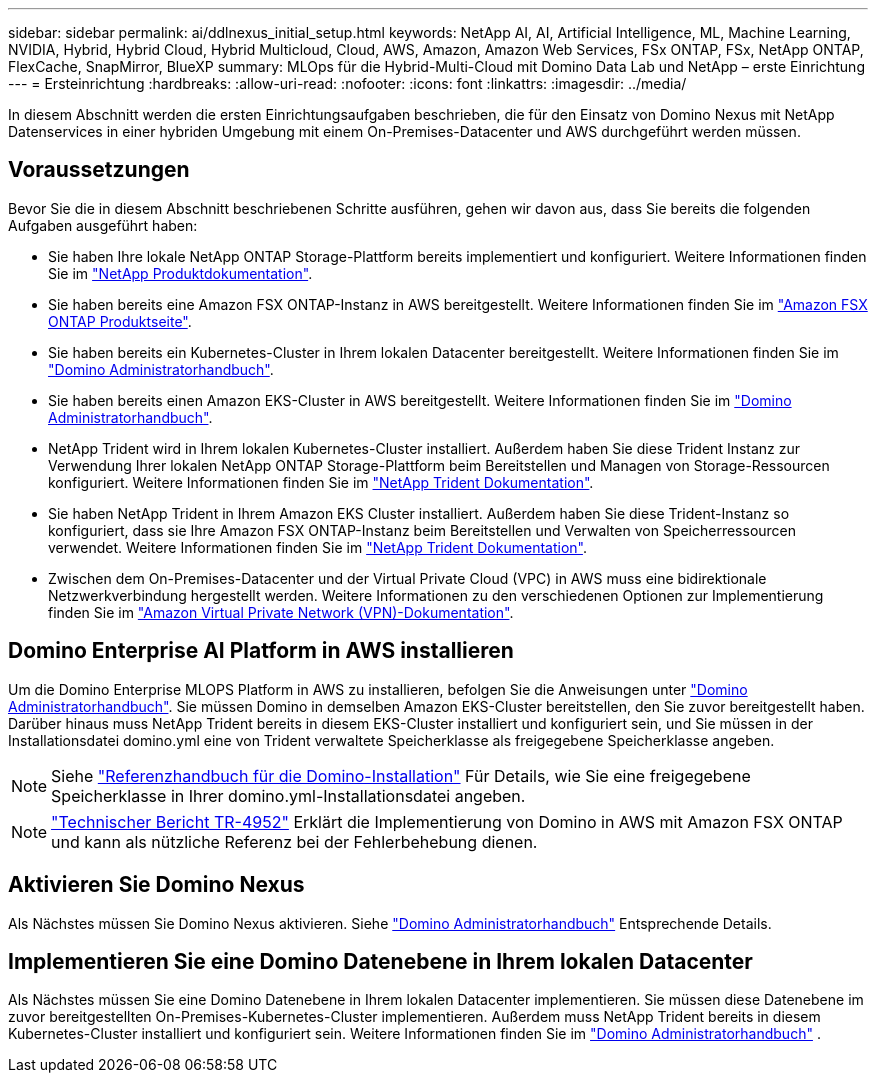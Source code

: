 ---
sidebar: sidebar 
permalink: ai/ddlnexus_initial_setup.html 
keywords: NetApp AI, AI, Artificial Intelligence, ML, Machine Learning, NVIDIA, Hybrid, Hybrid Cloud, Hybrid Multicloud, Cloud, AWS, Amazon, Amazon Web Services, FSx ONTAP, FSx, NetApp ONTAP, FlexCache, SnapMirror, BlueXP 
summary: MLOps für die Hybrid-Multi-Cloud mit Domino Data Lab und NetApp – erste Einrichtung 
---
= Ersteinrichtung
:hardbreaks:
:allow-uri-read: 
:nofooter: 
:icons: font
:linkattrs: 
:imagesdir: ../media/


[role="lead"]
In diesem Abschnitt werden die ersten Einrichtungsaufgaben beschrieben, die für den Einsatz von Domino Nexus mit NetApp Datenservices in einer hybriden Umgebung mit einem On-Premises-Datacenter und AWS durchgeführt werden müssen.



== Voraussetzungen

Bevor Sie die in diesem Abschnitt beschriebenen Schritte ausführen, gehen wir davon aus, dass Sie bereits die folgenden Aufgaben ausgeführt haben:

* Sie haben Ihre lokale NetApp ONTAP Storage-Plattform bereits implementiert und konfiguriert. Weitere Informationen finden Sie im link:https://www.netapp.com/support-and-training/documentation/["NetApp Produktdokumentation"].
* Sie haben bereits eine Amazon FSX ONTAP-Instanz in AWS bereitgestellt. Weitere Informationen finden Sie im link:https://aws.amazon.com/fsx/netapp-ontap/["Amazon FSX ONTAP Produktseite"].
* Sie haben bereits ein Kubernetes-Cluster in Ihrem lokalen Datacenter bereitgestellt. Weitere Informationen finden Sie im link:https://docs.dominodatalab.com/en/latest/admin_guide/b35e66/admin-guide/["Domino Administratorhandbuch"].
* Sie haben bereits einen Amazon EKS-Cluster in AWS bereitgestellt. Weitere Informationen finden Sie im link:https://docs.dominodatalab.com/en/latest/admin_guide/b35e66/admin-guide/["Domino Administratorhandbuch"].
* NetApp Trident wird in Ihrem lokalen Kubernetes-Cluster installiert. Außerdem haben Sie diese Trident Instanz zur Verwendung Ihrer lokalen NetApp ONTAP Storage-Plattform beim Bereitstellen und Managen von Storage-Ressourcen konfiguriert. Weitere Informationen finden Sie im link:https://docs.netapp.com/us-en/trident/index.html["NetApp Trident Dokumentation"].
* Sie haben NetApp Trident in Ihrem Amazon EKS Cluster installiert. Außerdem haben Sie diese Trident-Instanz so konfiguriert, dass sie Ihre Amazon FSX ONTAP-Instanz beim Bereitstellen und Verwalten von Speicherressourcen verwendet. Weitere Informationen finden Sie im link:https://docs.netapp.com/us-en/trident/index.html["NetApp Trident Dokumentation"].
* Zwischen dem On-Premises-Datacenter und der Virtual Private Cloud (VPC) in AWS muss eine bidirektionale Netzwerkverbindung hergestellt werden. Weitere Informationen zu den verschiedenen Optionen zur Implementierung finden Sie im link:https://docs.aws.amazon.com/vpc/latest/userguide/vpn-connections.html["Amazon Virtual Private Network (VPN)-Dokumentation"].




== Domino Enterprise AI Platform in AWS installieren

Um die Domino Enterprise MLOPS Platform in AWS zu installieren, befolgen Sie die Anweisungen unter link:https://docs.dominodatalab.com/en/latest/admin_guide/c1eec3/deploy-domino/["Domino Administratorhandbuch"]. Sie müssen Domino in demselben Amazon EKS-Cluster bereitstellen, den Sie zuvor bereitgestellt haben. Darüber hinaus muss NetApp Trident bereits in diesem EKS-Cluster installiert und konfiguriert sein, und Sie müssen in der Installationsdatei domino.yml eine von Trident verwaltete Speicherklasse als freigegebene Speicherklasse angeben.


NOTE: Siehe link:https://docs.dominodatalab.com/en/latest/admin_guide/7f4331/install-configuration-reference/#storage-classes["Referenzhandbuch für die Domino-Installation"] Für Details, wie Sie eine freigegebene Speicherklasse in Ihrer domino.yml-Installationsdatei angeben.


NOTE: link:https://www.netapp.com/media/79922-tr-4952.pdf["Technischer Bericht TR-4952"] Erklärt die Implementierung von Domino in AWS mit Amazon FSX ONTAP und kann als nützliche Referenz bei der Fehlerbehebung dienen.



== Aktivieren Sie Domino Nexus

Als Nächstes müssen Sie Domino Nexus aktivieren. Siehe link:https://docs.dominodatalab.com/en/latest/admin_guide/c65074/nexus-hybrid-architecture/["Domino Administratorhandbuch"] Entsprechende Details.



== Implementieren Sie eine Domino Datenebene in Ihrem lokalen Datacenter

Als Nächstes müssen Sie eine Domino Datenebene in Ihrem lokalen Datacenter implementieren. Sie müssen diese Datenebene im zuvor bereitgestellten On-Premises-Kubernetes-Cluster implementieren. Außerdem muss NetApp Trident bereits in diesem Kubernetes-Cluster installiert und konfiguriert sein. Weitere Informationen finden Sie im link:https://docs.dominodatalab.com/en/latest/admin_guide/5781ea/data-planes/["Domino Administratorhandbuch"] .
